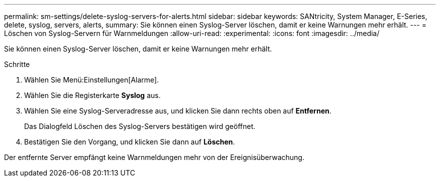 ---
permalink: sm-settings/delete-syslog-servers-for-alerts.html 
sidebar: sidebar 
keywords: SANtricity, System Manager, E-Series, delete, syslog, servers, alerts, 
summary: Sie können einen Syslog-Server löschen, damit er keine Warnungen mehr erhält. 
---
= Löschen von Syslog-Servern für Warnmeldungen
:allow-uri-read: 
:experimental: 
:icons: font
:imagesdir: ../media/


[role="lead"]
Sie können einen Syslog-Server löschen, damit er keine Warnungen mehr erhält.

.Schritte
. Wählen Sie Menü:Einstellungen[Alarme].
. Wählen Sie die Registerkarte *Syslog* aus.
. Wählen Sie eine Syslog-Serveradresse aus, und klicken Sie dann rechts oben auf *Entfernen*.
+
Das Dialogfeld Löschen des Syslog-Servers bestätigen wird geöffnet.

. Bestätigen Sie den Vorgang, und klicken Sie dann auf *Löschen*.


Der entfernte Server empfängt keine Warnmeldungen mehr von der Ereignisüberwachung.
